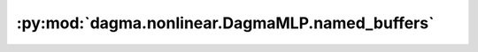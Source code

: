 :py:mod:`dagma.nonlinear.DagmaMLP.named_buffers`
================================================
.. py:method:: named_buffers(prefix: str = '', recurse: bool = True, remove_duplicate: bool = True) -> Iterator[Tuple[str, torch.Tensor]]

   Returns an iterator over module buffers, yielding both the
   name of the buffer as well as the buffer itself.

   :param prefix: prefix to prepend to all buffer names.
   :type prefix: str
   :param recurse: if True, then yields buffers of this module
                   and all submodules. Otherwise, yields only buffers that
                   are direct members of this module. Defaults to True.
   :type recurse: bool, optional
   :param remove_duplicate: whether to remove the duplicated buffers in the result. Defaults to True.
   :type remove_duplicate: bool, optional

   :Yields: *(str, torch.Tensor)* -- Tuple containing the name and buffer

   Example::

       >>> # xdoctest: +SKIP("undefined vars")
       >>> for name, buf in self.named_buffers():
       >>>     if name in ['running_var']:
       >>>         print(buf.size())


